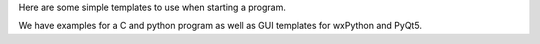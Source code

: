 Here are some simple templates to use when starting a program.

We have examples for a C and python program as well as GUI templates for
wxPython and PyQt5.
